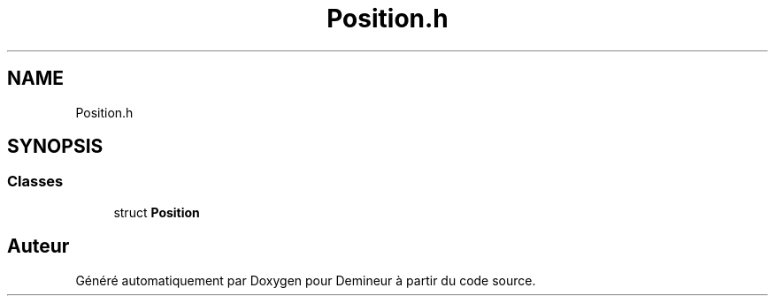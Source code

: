 .TH "Position.h" 3 "Dimanche 16 Août 2020" "Demineur" \" -*- nroff -*-
.ad l
.nh
.SH NAME
Position.h
.SH SYNOPSIS
.br
.PP
.SS "Classes"

.in +1c
.ti -1c
.RI "struct \fBPosition\fP"
.br
.in -1c
.SH "Auteur"
.PP 
Généré automatiquement par Doxygen pour Demineur à partir du code source\&.
